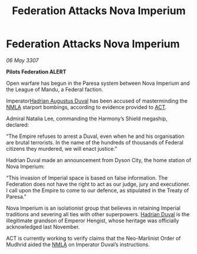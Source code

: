 :PROPERTIES:
:ID:       168347a7-5c84-4181-a7ef-1b84d404ca25
:END:
#+title: Federation Attacks Nova Imperium
#+filetags: :3307:Empire:Federation:galnet:

* Federation Attacks Nova Imperium

/06 May 3307/

*Pilots Federation ALERT* 

Open warfare has begun in the Paresa system between Nova Imperium and the League of Mandu, a Federal faction. 

Imperator[[id:c4f47591-9c52-441f-8853-536f577de922][Hadrian Augustus Duval]] has been accused of masterminding the [[id:dbfbb5eb-82a2-43c8-afb9-252b21b8464f][NMLA]] starport bombings, according to evidence provided to [[id:a152bfb8-4b9a-4b61-a292-824ecbd263e1][ACT]].  

Admiral Natalia Lee, commanding the Harmony’s Shield megaship, declared: 

“The Empire refuses to arrest a Duval, even when he and his organisation are brutal terrorists. In the name of the hundreds of thousands of Federal citizens they murdered, we will enact justice.” 

Hadrian Duval made an announcement from Dyson City, the home station of Nova Imperium: 

“This invasion of Imperial space is based on false information. The Federation does not have the right to act as our judge, jury and executioner. I call upon the Empire to come to our defence, as stipulated in the Treaty of Paresa.” 

Nova Imperium is an isolationist group that believes in retaining Imperial traditions and severing all ties with other superpowers. [[id:c4f47591-9c52-441f-8853-536f577de922][Hadrian Duval]] is the illegitimate grandson of Emperor Hengist, whose heritage was officially acknowledged last November. 

ACT is currently working to verify claims that the Neo-Marlinist Order of Mudhrid aided the [[id:dbfbb5eb-82a2-43c8-afb9-252b21b8464f][NMLA]] on Imperator Duval’s instructions.
